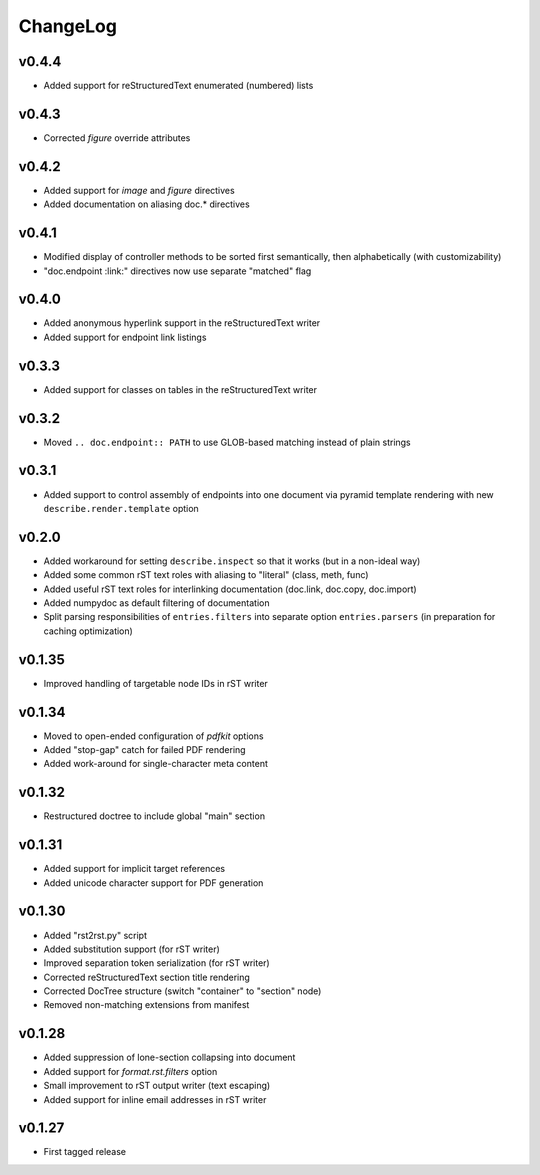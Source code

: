 =========
ChangeLog
=========


v0.4.4
======

* Added support for reStructuredText enumerated (numbered) lists


v0.4.3
======

* Corrected `figure` override attributes


v0.4.2
======

* Added support for `image` and `figure` directives
* Added documentation on aliasing doc.* directives


v0.4.1
======

* Modified display of controller methods to be sorted first
  semantically, then alphabetically (with customizability)
* "doc.endpoint :link:" directives now use separate "matched" flag


v0.4.0
======

* Added anonymous hyperlink support in the reStructuredText writer
* Added support for endpoint link listings


v0.3.3
======

* Added support for classes on tables in the reStructuredText writer


v0.3.2
======

* Moved ``.. doc.endpoint:: PATH`` to use GLOB-based matching instead
  of plain strings


v0.3.1
======

* Added support to control assembly of endpoints into one document via
  pyramid template rendering with new ``describe.render.template``
  option


v0.2.0
======

* Added workaround for setting ``describe.inspect`` so that it works
  (but in a non-ideal way)
* Added some common rST text roles with aliasing to "literal" (class,
  meth, func)
* Added useful rST text roles for interlinking documentation
  (doc.link, doc.copy, doc.import)
* Added numpydoc as default filtering of documentation
* Split parsing responsibilities of ``entries.filters`` into separate
  option ``entries.parsers`` (in preparation for caching optimization)


v0.1.35
=======

* Improved handling of targetable node IDs in rST writer


v0.1.34
=======

* Moved to open-ended configuration of `pdfkit` options
* Added "stop-gap" catch for failed PDF rendering
* Added work-around for single-character meta content


v0.1.32
=======

* Restructured doctree to include global "main" section


v0.1.31
=======

* Added support for implicit target references
* Added unicode character support for PDF generation


v0.1.30
=======

* Added "rst2rst.py" script
* Added substitution support (for rST writer)
* Improved separation token serialization (for rST writer)
* Corrected reStructuredText section title rendering
* Corrected DocTree structure (switch "container" to "section" node)
* Removed non-matching extensions from manifest


v0.1.28
=======

* Added suppression of lone-section collapsing into document
* Added support for `format.rst.filters` option
* Small improvement to rST output writer (text escaping)
* Added support for inline email addresses in rST writer


v0.1.27
=======

* First tagged release
